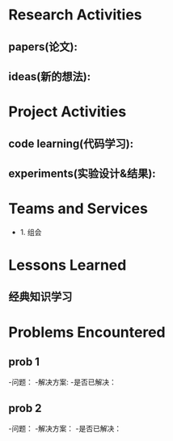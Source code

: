 # -*- coding: utf-8; mode: org -*-

* Research Activities
** papers(论文):


** ideas(新的想法):


* Project Activities
** code learning(代码学习):

** experiments(实验设计&结果):
  
* Teams and Services
- 1. 组会

* Lessons Learned
** 经典知识学习

* Problems Encountered
** prob 1
-问题：
-解决方案:
-是否已解决：

** prob 2
-问题：
-解决方案：
-是否已解决：
